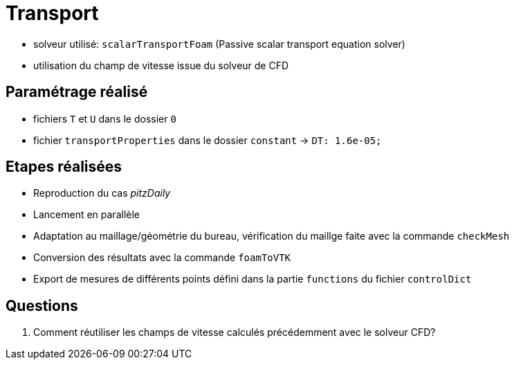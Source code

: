 # Transport

* solveur utilisé: `scalarTransportFoam` (Passive scalar transport equation solver) 
* utilisation du champ de vitesse issue du solveur de CFD

## Paramétrage réalisé

* fichiers `T` et `U` dans le dossier `0`
* fichier `transportProperties` dans le dossier `constant` -> `DT: 1.6e-05;`

## Etapes réalisées

* Reproduction du cas _pitzDaily_
* Lancement en parallèle
* Adaptation au maillage/géométrie du bureau, vérification du maillge faite avec la commande `checkMesh`
* Conversion des résultats avec la commande `foamToVTK`
* Export de mesures de différents points défini dans la partie `functions` du fichier `controlDict` 

## Questions

.  Comment réutiliser les champs de vitesse calculés précédemment avec le solveur CFD?
